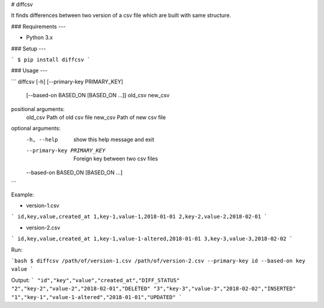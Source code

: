 # diffcsv

It finds differences between two version of a csv file which are built with same structure.

### Requirements
---

- Python 3.x

### Setup
---

```
$ pip install diffcsv
```


### Usage
---

```
diffcsv [-h] [--primary-key PRIMARY_KEY]
        [--based-on BASED_ON [BASED_ON ...]]
        old_csv new_csv

positional arguments:
  old_csv               Path of old csv file
  new_csv               Path of new csv file

optional arguments:
  -h, --help            show this help message and exit
  --primary-key PRIMARY_KEY
                        Foreign key between two csv files
  --based-on BASED_ON [BASED_ON ...]
```

Example: 

- version-1.csv
```
id,key,value,created_at
1,key-1,value-1,2018-01-01
2,key-2,value-2,2018-02-01
```

- version-2.csv
```
id,key,value,created_at
1,key-1,value-1-altered,2018-01-01
3,key-3,value-3,2018-02-02
```


Run:

```bash
$ diffcsv /path/of/version-1.csv /path/of/version-2.csv --primary-key id --based-on key value
```

Output:
```
"id","key","value","created_at","DIFF_STATUS"
"2","key-2","value-2","2018-02-01","DELETED"
"3","key-3","value-3","2018-02-02","INSERTED"
"1","key-1","value-1-altered","2018-01-01","UPDATED"
```
